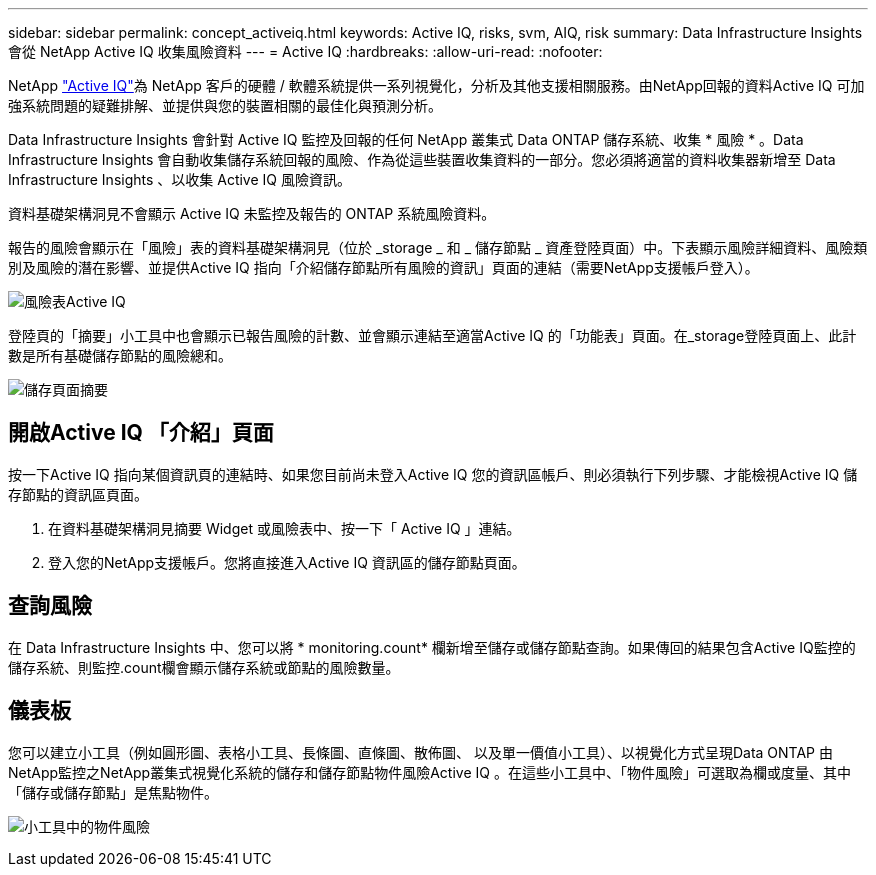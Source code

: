 ---
sidebar: sidebar 
permalink: concept_activeiq.html 
keywords: Active IQ, risks, svm, AIQ, risk 
summary: Data Infrastructure Insights 會從 NetApp Active IQ 收集風險資料 
---
= Active IQ
:hardbreaks:
:allow-uri-read: 
:nofooter: 


[role="lead"]
NetApp link:https://www.netapp.com/us/products/data-infrastructure-management/active-iq.aspx["Active IQ"]為 NetApp 客戶的硬體 / 軟體系統提供一系列視覺化，分析及其他支援相關服務。由NetApp回報的資料Active IQ 可加強系統問題的疑難排解、並提供與您的裝置相關的最佳化與預測分析。

Data Infrastructure Insights 會針對 Active IQ 監控及回報的任何 NetApp 叢集式 Data ONTAP 儲存系統、收集 * 風險 * 。Data Infrastructure Insights 會自動收集儲存系統回報的風險、作為從這些裝置收集資料的一部分。您必須將適當的資料收集器新增至 Data Infrastructure Insights 、以收集 Active IQ 風險資訊。

資料基礎架構洞見不會顯示 Active IQ 未監控及報告的 ONTAP 系統風險資料。

報告的風險會顯示在「風險」表的資料基礎架構洞見（位於 _storage _ 和 _ 儲存節點 _ 資產登陸頁面）中。下表顯示風險詳細資料、風險類別及風險的潛在影響、並提供Active IQ 指向「介紹儲存節點所有風險的資訊」頁面的連結（需要NetApp支援帳戶登入）。

image:AIQ_Risks_Table_Example.png["風險表Active IQ"]

登陸頁的「摘要」小工具中也會顯示已報告風險的計數、並會顯示連結至適當Active IQ 的「功能表」頁面。在_storage登陸頁面上、此計數是所有基礎儲存節點的風險總和。

image:AIQ_Summary_Example.png["儲存頁面摘要"]



== 開啟Active IQ 「介紹」頁面

按一下Active IQ 指向某個資訊頁的連結時、如果您目前尚未登入Active IQ 您的資訊區帳戶、則必須執行下列步驟、才能檢視Active IQ 儲存節點的資訊區頁面。

. 在資料基礎架構洞見摘要 Widget 或風險表中、按一下「 Active IQ 」連結。
. 登入您的NetApp支援帳戶。您將直接進入Active IQ 資訊區的儲存節點頁面。




== 查詢風險

在 Data Infrastructure Insights 中、您可以將 * monitoring.count* 欄新增至儲存或儲存節點查詢。如果傳回的結果包含Active IQ監控的儲存系統、則監控.count欄會顯示儲存系統或節點的風險數量。



== 儀表板

您可以建立小工具（例如圓形圖、表格小工具、長條圖、直條圖、散佈圖、 以及單一價值小工具）、以視覺化方式呈現Data ONTAP 由NetApp監控之NetApp叢集式視覺化系統的儲存和儲存節點物件風險Active IQ 。在這些小工具中、「物件風險」可選取為欄或度量、其中「儲存或儲存節點」是焦點物件。

image:ObjectRiskWidgets.png["小工具中的物件風險"]

